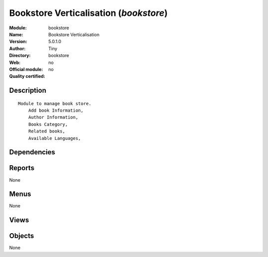 
.. i18n: .. module:: bookstore
.. i18n:     :synopsis: Bookstore Verticalisation 
.. i18n:     :noindex:
.. i18n: .. 

.. module:: bookstore
    :synopsis: Bookstore Verticalisation 
    :noindex:
.. 

.. i18n: .. raw:: html
.. i18n: 
.. i18n:     <link rel="stylesheet" href="../_static/hide_objects_in_sidebar.css" type="text/css" />

.. raw:: html

    <link rel="stylesheet" href="../_static/hide_objects_in_sidebar.css" type="text/css" />

.. i18n: Bookstore Verticalisation (*bookstore*)
.. i18n: =======================================
.. i18n: :Module: bookstore
.. i18n: :Name: Bookstore Verticalisation
.. i18n: :Version: 5.0.1.0
.. i18n: :Author: Tiny
.. i18n: :Directory: bookstore
.. i18n: :Web: 
.. i18n: :Official module: no
.. i18n: :Quality certified: no

Bookstore Verticalisation (*bookstore*)
=======================================
:Module: bookstore
:Name: Bookstore Verticalisation
:Version: 5.0.1.0
:Author: Tiny
:Directory: bookstore
:Web: 
:Official module: no
:Quality certified: no

.. i18n: Description
.. i18n: -----------

Description
-----------

.. i18n: ::
.. i18n: 
.. i18n:   Module to manage book store.
.. i18n:       Add book Information, 
.. i18n:       Author Information, 
.. i18n:       Books Category,
.. i18n:       Related books,
.. i18n:       Available Languages,

::

  Module to manage book store.
      Add book Information, 
      Author Information, 
      Books Category,
      Related books,
      Available Languages,

.. i18n: Dependencies
.. i18n: ------------

Dependencies
------------

.. i18n:  * :mod:`library`
.. i18n:  * :mod:`delivery`
.. i18n:  * :mod:`sale`

 * :mod:`library`
 * :mod:`delivery`
 * :mod:`sale`

.. i18n: Reports
.. i18n: -------

Reports
-------

.. i18n: None

None

.. i18n: Menus
.. i18n: -------

Menus
-------

.. i18n: None

None

.. i18n: Views
.. i18n: -----

Views
-----

.. i18n:  * \* INHERIT Company (form)
.. i18n:  * \* INHERIT Partner (form)
.. i18n:  * \* INHERIT Partner (form)
.. i18n:  * \* INHERIT Partner Address (form)
.. i18n:  * Partners (tree)
.. i18n:  * \* INHERIT Sale lines replace uom by mode (form)
.. i18n:  * \* INHERIT  (form)

 * \* INHERIT Company (form)
 * \* INHERIT Partner (form)
 * \* INHERIT Partner (form)
 * \* INHERIT Partner Address (form)
 * Partners (tree)
 * \* INHERIT Sale lines replace uom by mode (form)
 * \* INHERIT  (form)

.. i18n: Objects
.. i18n: -------

Objects
-------

.. i18n: None

None
